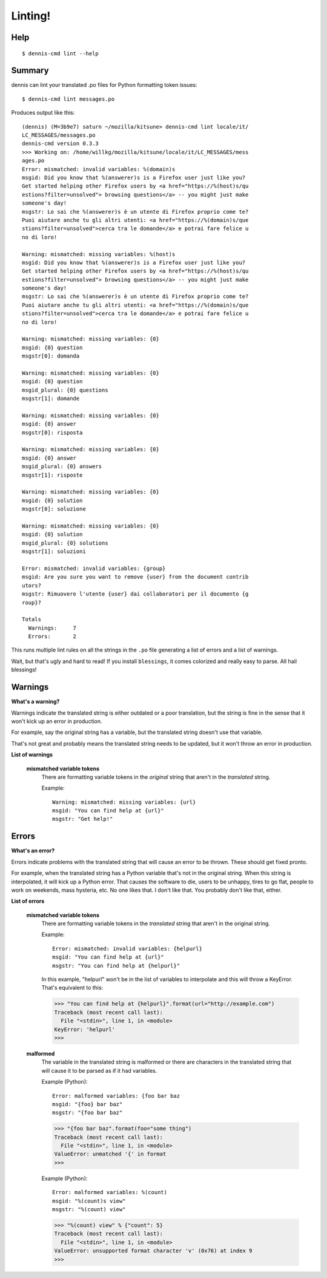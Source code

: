 ========
Linting!
========

Help
====

::

    $ dennis-cmd lint --help


Summary
=======

dennis can lint your translated .po files for Python formatting token
issues::

    $ dennis-cmd lint messages.po


Produces output like this::

    (dennis) (M=3b9e7) saturn ~/mozilla/kitsune> dennis-cmd lint locale/it/
    LC_MESSAGES/messages.po
    dennis-cmd version 0.3.3
    >>> Working on: /home/willkg/mozilla/kitsune/locale/it/LC_MESSAGES/mess
    ages.po
    Error: mismatched: invalid variables: %(domain)s
    msgid: Did you know that %(answerer)s is a Firefox user just like you?
    Get started helping other Firefox users by <a href="https://%(host)s/qu
    estions?filter=unsolved"> browsing questions</a> -- you might just make
    someone's day!
    msgstr: Lo sai che %(answerer)s è un utente di Firefox proprio come te?
    Puoi aiutare anche tu gli altri utenti: <a href="https://%(domain)s/que
    stions?filter=unsolved">cerca tra le domande</a> e potrai fare felice u
    no di loro!

    Warning: mismatched: missing variables: %(host)s
    msgid: Did you know that %(answerer)s is a Firefox user just like you?
    Get started helping other Firefox users by <a href="https://%(host)s/qu
    estions?filter=unsolved"> browsing questions</a> -- you might just make
    someone's day!
    msgstr: Lo sai che %(answerer)s è un utente di Firefox proprio come te?
    Puoi aiutare anche tu gli altri utenti: <a href="https://%(domain)s/que
    stions?filter=unsolved">cerca tra le domande</a> e potrai fare felice u
    no di loro!

    Warning: mismatched: missing variables: {0}
    msgid: {0} question
    msgstr[0]: domanda

    Warning: mismatched: missing variables: {0}
    msgid: {0} question
    msgid_plural: {0} questions
    msgstr[1]: domande

    Warning: mismatched: missing variables: {0}
    msgid: {0} answer
    msgstr[0]: risposta

    Warning: mismatched: missing variables: {0}
    msgid: {0} answer
    msgid_plural: {0} answers
    msgstr[1]: risposte

    Warning: mismatched: missing variables: {0}
    msgid: {0} solution
    msgstr[0]: soluzione

    Warning: mismatched: missing variables: {0}
    msgid: {0} solution
    msgid_plural: {0} solutions
    msgstr[1]: soluzioni

    Error: mismatched: invalid variables: {group}
    msgid: Are you sure you want to remove {user} from the document contrib
    utors?
    msgstr: Rimuovere l'utente {user} dai collaboratori per il documento {g
    roup}?

    Totals
      Warnings:     7
      Errors:       2


This runs multiple lint rules on all the strings in the ``.po`` file
generating a list of errors and a list of warnings.

Wait, but that's ugly and hard to read! If you install ``blessings``, it
comes colorized and really easy to parse. All hail blessings!


Warnings
========

**What's a warning?**

Warnings indicate the translated string is either outdated or a poor
translation, but the string is fine in the sense that it won't kick
up an error in production.

For example, say the original string has a variable, but the
translated string doesn't use that variable.

That's not great and probably means the translated string needs to be
updated, but it won't throw an error in production.

**List of warnings**

    **mismatched variable tokens**
        There are formatting variable tokens in the *original* string
        that aren't in the *translated* string.

        Example::

            Warning: mismatched: missing variables: {url}
            msgid: "You can find help at {url}"
            msgstr: "Get help!"



Errors
======

**What's an error?**

Errors indicate problems with the translated string that will cause
an error to be thrown. These should get fixed pronto.

For example, when the translated string has a Python variable that's
not in the original string. When this string is interpolated, it will
kick up a Python error. That causes the software to die, users to be
unhappy, tires to go flat, people to work on weekends, mass hysteria,
etc. No one likes that. I don't like that. You probably don't like
that, either.


**List of errors**

    **mismatched variable tokens**
        There are formatting variable tokens in the *translated* string
        that aren't in the original string.

        Example::

            Error: mismatched: invalid variables: {helpurl}
            msgid: "You can find help at {url}"
            msgstr: "You can find help at {helpurl}"

        In this example, "helpurl" won't be in the list of variables to
        interpolate and this will throw a KeyError. That's equivalent
        to this:

        >>> "You can find help at {helpurl}".format(url="http://example.com")
        Traceback (most recent call last):
          File "<stdin>", line 1, in <module>
        KeyError: 'helpurl'
        >>> 


    **malformed**
        The variable in the translated string is malformed or there are
        characters in the translated string that will cause it to be
        parsed as if it had variables.

        Example (Python)::

            Error: malformed variables: {foo bar baz
            msgid: "{foo} bar baz"
            msgstr: "{foo bar baz"

        >>> "{foo bar baz".format(foo="some thing")
        Traceback (most recent call last):
          File "<stdin>", line 1, in <module>
        ValueError: unmatched '{' in format
        >>> 


        Example (Python)::

            Error: malformed variables: %(count)
            msgid: "%(count)s view"
            msgstr: "%(count) view"

        >>> "%(count) view" % {"count": 5}
        Traceback (most recent call last):
          File "<stdin>", line 1, in <module>
        ValueError: unsupported format character 'v' (0x76) at index 9
        >>> 
